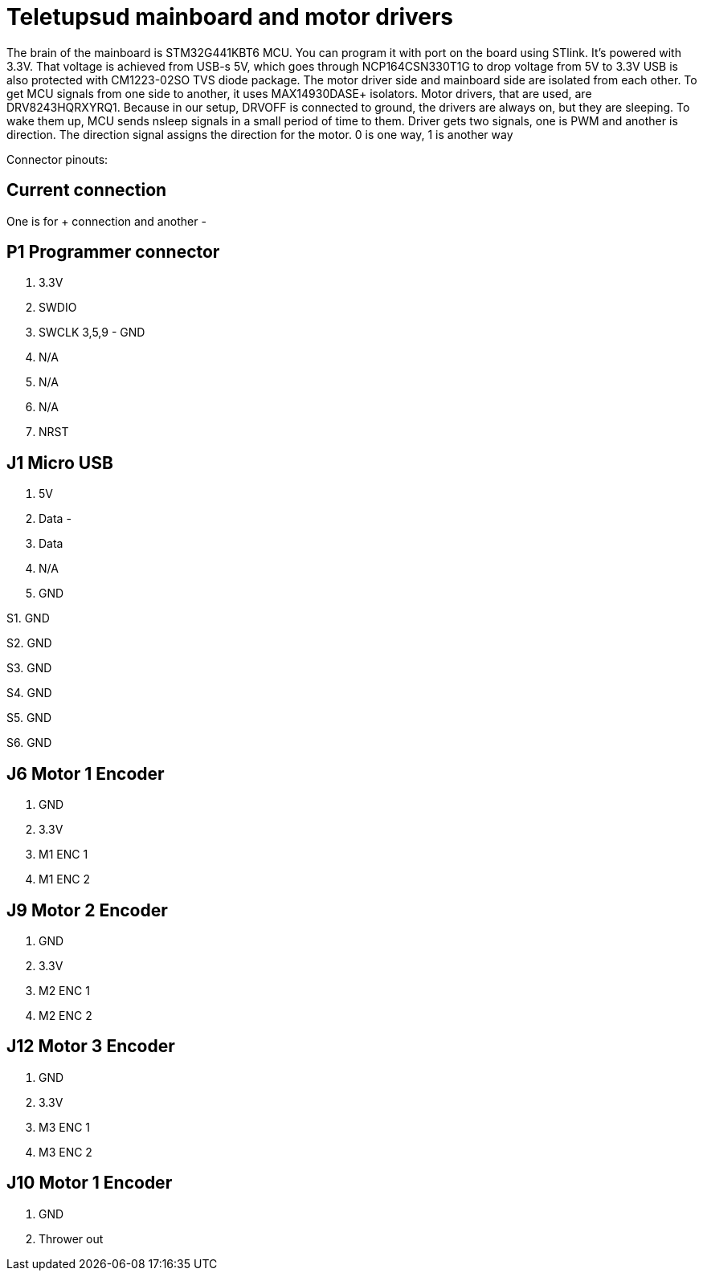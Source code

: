 # Teletupsud mainboard and motor drivers


The brain of the mainboard is STM32G441KBT6 MCU. You can program it with port on the board using STlink. It's powered with 3.3V. That voltage is achieved from USB-s 5V, which goes through NCP164CSN330T1G to drop voltage from 5V to 3.3V
USB is also protected with CM1223-02SO TVS diode package. The motor driver side and mainboard side are isolated from each other. To get MCU signals from one side to another, it uses MAX14930DASE+ isolators.
Motor drivers, that are used, are DRV8243HQRXYRQ1. Because in our setup, DRVOFF is connected to ground, the drivers are always on, but they are sleeping. To wake them up, MCU sends nsleep signals in a small period of time to them. Driver gets two signals, one is PWM and another is direction. The direction signal assigns the direction for the motor. 0 is one way, 1 is another way


Connector pinouts:

## Current connection

One is for + connection and another -


## P1 Programmer connector
1. 3.3V
2. SWDIO
4. SWCLK
3,5,9 - GND
6. N/A
8. N/A
9. N/A
10. NRST

## J1 Micro USB
1. 5V
2. Data -
3. Data +
4. N/A
5. GND

S1. GND

S2. GND

S3. GND

S4. GND

S5. GND

S6. GND



## J6 Motor 1 Encoder
1. GND
2. 3.3V
3. M1 ENC 1
4. M1 ENC 2

## J9 Motor 2 Encoder
1. GND
2. 3.3V
3. M2 ENC 1
4. M2 ENC 2

## J12 Motor 3 Encoder
1. GND
2. 3.3V
3. M3 ENC 1
4. M3 ENC 2

## J10 Motor 1 Encoder
1. GND
2. Thrower out






